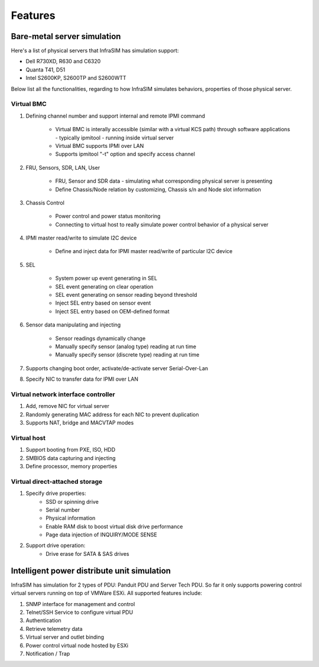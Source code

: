 Features
=========================


Bare-metal server simulation
-----------------------------------

Here's a list of physical servers that InfraSIM has simulation support:

* Dell R730XD, R630 and C6320
* Quanta T41, D51
* Intel S2600KP, S2600TP and S2600WTT

Below list all the functionalities, regarding to how InfraSIM simulates behaviors, properties of those physical server.

Virtual BMC
~~~~~~~~~~~~~~~~~~~~~~~~~~~

#. Defining channel number and support internal and remote IPMI command

    * Virtual BMC is interally accessible (similar with a virtual KCS path) through software applications - typically ipmitool - running inside virtual server
    * Virtual BMC supports IPMI over LAN
    * Supports ipmitool "-t" option and specify access channel

#. FRU, Sensors, SDR, LAN, User

    * FRU, Sensor and SDR data - simulating what corresponding physical server is presenting
    * Define Chassis/Node relation by customizing, Chassis s/n and Node slot information

#. Chassis Control

    * Power control and power status monitoring
    * Connecting to virtual host to really simulate power control behavior of a physical server

#. IPMI master read/write to simulate I2C device 

    * Define and inject data for IPMI master read/write of particular I2C device

#. SEL

    * System power up event generating in SEL
    * SEL event generating on clear operation
    * SEL event generating on sensor reading beyond threshold
    * Inject SEL entry based on sensor event
    * Inject SEL entry based on OEM-defined format

#. Sensor data manipulating and injecting

    * Sensor readings dynamically change
    * Manually specify sensor (analog type) reading at run time 
    * Manually specify sensor (discrete type) reading at run time 


#. Supports changing boot order, activate/de-activate server Serial-Over-Lan

#. Specify NIC to transfer data for IPMI over LAN


Virtual network interface controller
~~~~~~~~~~~~~~~~~~~~~~~~~~~~~~~~~~~~~~~

#. Add, remove NIC for virtual server
#. Randomly generating MAC address for each NIC to prevent duplication
#. Supports NAT, bridge and MACVTAP modes


Virtual host
~~~~~~~~~~~~~~~~~~~~~~~~

#. Support booting from PXE, ISO, HDD
#. SMBIOS data capturing and injecting
#. Define processor, memory properties


Virtual direct-attached storage
~~~~~~~~~~~~~~~~~~~~~~~~~~~~~~~~~~~~~~~

#. Specify drive properties:
    * SSD or spinning drive
    * Serial number
    * Physical information
    * Enable RAM disk to boost virtual disk drive performance 
    * Page data injection of INQUIRY/MODE SENSE
    
#. Support drive operation:
    * Drive erase for SATA & SAS drives


Intelligent power distribute unit simulation
------------------------------------------------

InfraSIM has simulation for 2 types of PDU: Panduit PDU and Server Tech PDU. So far it only supports powering control virtual servers running on top of VMWare ESXi. All supported features include:

#. SNMP interface for management and control
#. Telnet/SSH Service to configure virtual PDU
#. Authentication
#. Retrieve telemetry data
#. Virtual server and outlet binding 
#. Power control virtual node hosted by ESXi
#. Notification / Trap
